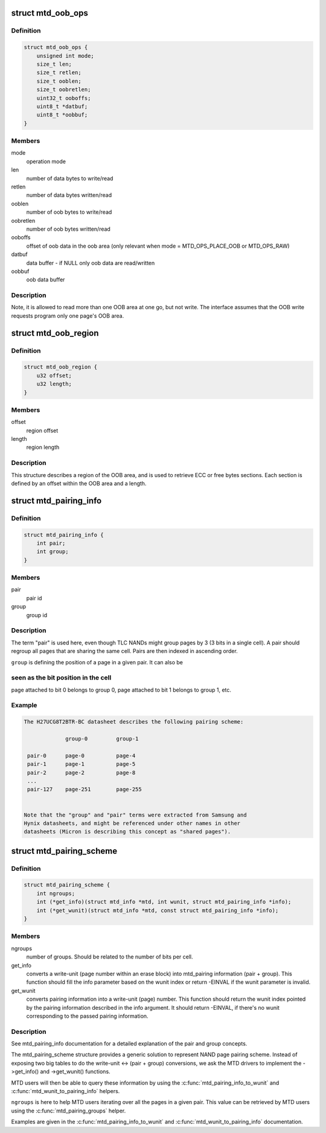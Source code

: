 .. -*- coding: utf-8; mode: rst -*-
.. src-file: include/linux/mtd/mtd.h

.. _`mtd_oob_ops`:

struct mtd_oob_ops
==================

.. c:type:: struct mtd_oob_ops

    oob operation operands

.. _`mtd_oob_ops.definition`:

Definition
----------

.. code-block:: c

    struct mtd_oob_ops {
        unsigned int mode;
        size_t len;
        size_t retlen;
        size_t ooblen;
        size_t oobretlen;
        uint32_t ooboffs;
        uint8_t *datbuf;
        uint8_t *oobbuf;
    }

.. _`mtd_oob_ops.members`:

Members
-------

mode
    operation mode

len
    number of data bytes to write/read

retlen
    number of data bytes written/read

ooblen
    number of oob bytes to write/read

oobretlen
    number of oob bytes written/read

ooboffs
    offset of oob data in the oob area (only relevant when
    mode = MTD_OPS_PLACE_OOB or MTD_OPS_RAW)

datbuf
    data buffer - if NULL only oob data are read/written

oobbuf
    oob data buffer

.. _`mtd_oob_ops.description`:

Description
-----------

Note, it is allowed to read more than one OOB area at one go, but not write.
The interface assumes that the OOB write requests program only one page's
OOB area.

.. _`mtd_oob_region`:

struct mtd_oob_region
=====================

.. c:type:: struct mtd_oob_region

    oob region definition

.. _`mtd_oob_region.definition`:

Definition
----------

.. code-block:: c

    struct mtd_oob_region {
        u32 offset;
        u32 length;
    }

.. _`mtd_oob_region.members`:

Members
-------

offset
    region offset

length
    region length

.. _`mtd_oob_region.description`:

Description
-----------

This structure describes a region of the OOB area, and is used
to retrieve ECC or free bytes sections.
Each section is defined by an offset within the OOB area and a
length.

.. _`mtd_pairing_info`:

struct mtd_pairing_info
=======================

.. c:type:: struct mtd_pairing_info

    page pairing information

.. _`mtd_pairing_info.definition`:

Definition
----------

.. code-block:: c

    struct mtd_pairing_info {
        int pair;
        int group;
    }

.. _`mtd_pairing_info.members`:

Members
-------

pair
    pair id

group
    group id

.. _`mtd_pairing_info.description`:

Description
-----------

The term "pair" is used here, even though TLC NANDs might group pages by 3
(3 bits in a single cell). A pair should regroup all pages that are sharing
the same cell. Pairs are then indexed in ascending order.

\ ``group``\  is defining the position of a page in a given pair. It can also be

.. _`mtd_pairing_info.seen-as-the-bit-position-in-the-cell`:

seen as the bit position in the cell
------------------------------------

page attached to bit 0 belongs to
group 0, page attached to bit 1 belongs to group 1, etc.

.. _`mtd_pairing_info.example`:

Example
-------

.. code-block:: c

    The H27UCG8T2BTR-BC datasheet describes the following pairing scheme:

                 group-0         group-1

     pair-0      page-0          page-4
     pair-1      page-1          page-5
     pair-2      page-2          page-8
     ...
     pair-127    page-251        page-255


    Note that the "group" and "pair" terms were extracted from Samsung and
    Hynix datasheets, and might be referenced under other names in other
    datasheets (Micron is describing this concept as "shared pages").


.. _`mtd_pairing_scheme`:

struct mtd_pairing_scheme
=========================

.. c:type:: struct mtd_pairing_scheme

    page pairing scheme description

.. _`mtd_pairing_scheme.definition`:

Definition
----------

.. code-block:: c

    struct mtd_pairing_scheme {
        int ngroups;
        int (*get_info)(struct mtd_info *mtd, int wunit, struct mtd_pairing_info *info);
        int (*get_wunit)(struct mtd_info *mtd, const struct mtd_pairing_info *info);
    }

.. _`mtd_pairing_scheme.members`:

Members
-------

ngroups
    number of groups. Should be related to the number of bits
    per cell.

get_info
    converts a write-unit (page number within an erase block) into
    mtd_pairing information (pair + group). This function should
    fill the info parameter based on the wunit index or return
    -EINVAL if the wunit parameter is invalid.

get_wunit
    converts pairing information into a write-unit (page) number.
    This function should return the wunit index pointed by the
    pairing information described in the info argument. It should
    return -EINVAL, if there's no wunit corresponding to the
    passed pairing information.

.. _`mtd_pairing_scheme.description`:

Description
-----------

See mtd_pairing_info documentation for a detailed explanation of the
pair and group concepts.

The mtd_pairing_scheme structure provides a generic solution to represent
NAND page pairing scheme. Instead of exposing two big tables to do the
write-unit <-> (pair + group) conversions, we ask the MTD drivers to
implement the ->get_info() and ->get_wunit() functions.

MTD users will then be able to query these information by using the
\ :c:func:`mtd_pairing_info_to_wunit`\  and \ :c:func:`mtd_wunit_to_pairing_info`\  helpers.

\ ``ngroups``\  is here to help MTD users iterating over all the pages in a
given pair. This value can be retrieved by MTD users using the
\ :c:func:`mtd_pairing_groups`\  helper.

Examples are given in the \ :c:func:`mtd_pairing_info_to_wunit`\  and
\ :c:func:`mtd_wunit_to_pairing_info`\  documentation.

.. This file was automatic generated / don't edit.

